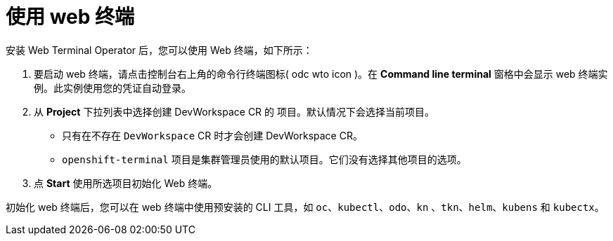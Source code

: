 // Module included in the following assemblies:
//
// web_console/odc-about-web-terminal.adoc

[id="odc-using-web-terminal_{context}"]
= 使用 web 终端

安装 Web Terminal Operator 后，您可以使用 Web 终端，如下所示：

. 要启动 web 终端，请点击控制台右上角的命令行终端图标( odc wto icon )。在 *Command line terminal* 窗格中会显示 web 终端实例。此实例使用您的凭证自动登录。
. 从 *Project* 下拉列表中选择创建 DevWorkspace CR 的 项目。默认情况下会选择当前项目。
+
[注意]
====
* 只有在不存在 `DevWorkspace` CR 时才会创建 DevWorkspace CR。
* `openshift-terminal` 项目是集群管理员使用的默认项目。它们没有选择其他项目的选项。
====
+
. 点 *Start* 使用所选项目初始化 Web 终端。

初始化 web 终端后，您可以在 web 终端中使用预安装的 CLI 工具，如 `oc`、`kubectl`、`odo`、`kn` 、`tkn`、`helm`、`kubens` 和 `kubectx`。
